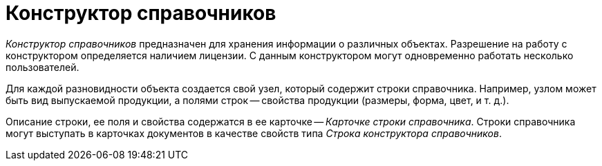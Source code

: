 = Конструктор справочников

_Конструктор справочников_ предназначен для хранения информации о различных объектах. Разрешение на работу с конструктором определяется наличием лицензии. С данным конструктором могут одновременно работать несколько пользователей.

Для каждой разновидности объекта создается свой узел, который содержит строки справочника. Например, узлом может быть вид выпускаемой продукции, а полями строк -- свойства продукции (размеры, форма, цвет, и т. д.).

Описание строки, ее поля и свойства содержатся в ее карточке -- _Карточке строки справочника_. Строки справочника могут выступать в карточках документов в качестве свойств типа _Строка конструктора справочников_.
